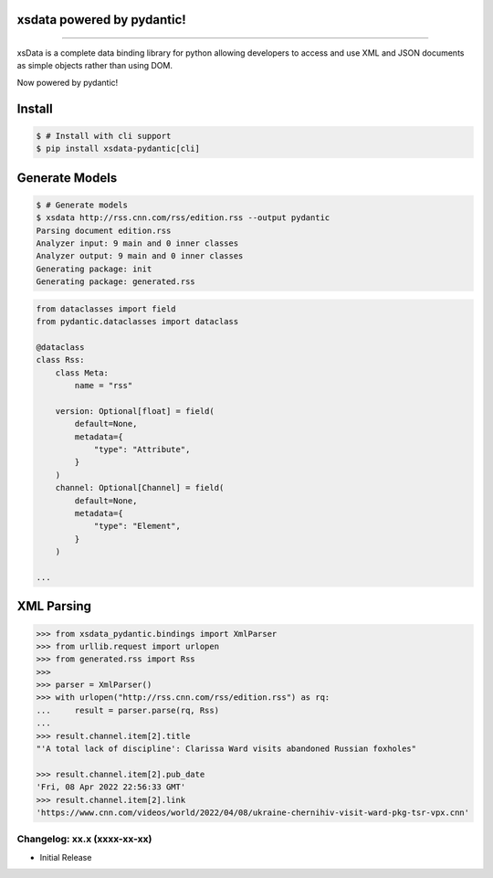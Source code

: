 .. image:: https://raw.githubusercontent.com/tefra/xsdata-pydantic/master/docs/_static/logo.svg
    :target: https://xsdata-pydantic.readthedocs.io/

xsdata powered by pydantic!
===========================

.. image:: https://github.com/tefra/xsdata/workflows/tests/badge.svg
    :target: https://github.com/tefra/xsdata-pydantic/actions

.. image:: https://readthedocs.org/projects/xsdata-pydantic/badge
    :target: https://xsdata-pydantic.readthedocs.io/

.. image:: https://codecov.io/gh/tefra/xsdata-pydantic/branch/master/graph/badge.svg
    :target: https://codecov.io/gh/tefra/xsdata-pydantic

.. image:: https://img.shields.io/github/languages/top/tefra/xsdata-pydantic.svg
    :target: https://xsdata-pydantic.readthedocs.io/

.. image:: https://www.codefactor.io/repository/github/tefra/xsdata-pydantic/badge
   :target: https://www.codefactor.io/repository/github/tefra/xsdata-pydantic

.. image:: https://img.shields.io/pypi/pyversions/xsdata-pydantic.svg
    :target: https://pypi.org/pypi/xsdata-pydantic/

.. image:: https://img.shields.io/pypi/v/xsdata-pydantic.svg
    :target: https://pypi.org/pypi/xsdata-pydantic/

--------

xsData is a complete data binding library for python allowing developers to access and
use XML and JSON documents as simple objects rather than using DOM.

Now powered by pydantic!


Install
=======

.. code:: console

    $ # Install with cli support
    $ pip install xsdata-pydantic[cli]


Generate Models
===============

.. code:: console

    $ # Generate models
    $ xsdata http://rss.cnn.com/rss/edition.rss --output pydantic
    Parsing document edition.rss
    Analyzer input: 9 main and 0 inner classes
    Analyzer output: 9 main and 0 inner classes
    Generating package: init
    Generating package: generated.rss

.. code-block:: python

    from dataclasses import field
    from pydantic.dataclasses import dataclass

    @dataclass
    class Rss:
        class Meta:
            name = "rss"

        version: Optional[float] = field(
            default=None,
            metadata={
                "type": "Attribute",
            }
        )
        channel: Optional[Channel] = field(
            default=None,
            metadata={
                "type": "Element",
            }
        )

    ...


XML Parsing
===========

.. code:: python

    >>> from xsdata_pydantic.bindings import XmlParser
    >>> from urllib.request import urlopen
    >>> from generated.rss import Rss
    >>>
    >>> parser = XmlParser()
    >>> with urlopen("http://rss.cnn.com/rss/edition.rss") as rq:
    ...     result = parser.parse(rq, Rss)
    ...
    >>> result.channel.item[2].title
    "'A total lack of discipline': Clarissa Ward visits abandoned Russian foxholes"

    >>> result.channel.item[2].pub_date
    'Fri, 08 Apr 2022 22:56:33 GMT'
    >>> result.channel.item[2].link
    'https://www.cnn.com/videos/world/2022/04/08/ukraine-chernihiv-visit-ward-pkg-tsr-vpx.cnn'


Changelog: xx.x (xxxx-xx-xx)
----------------------------
- Initial Release
